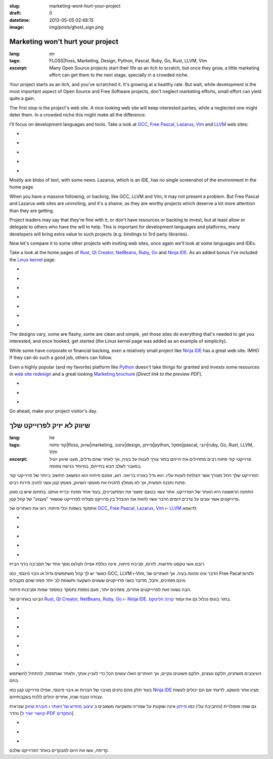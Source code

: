 :slug: marketing-wont-hurt-your-project
:draft: 0
:datetime: 2013-05-05 02:48:15
:image: img/posts/ghost_sign.png

.. --

=============================================================
Marketing won't hurt your project
=============================================================

:lang: en
:tags:  FLOSS|floss, Marketing, Design, Python, Pascal, Ruby, Go, Rust, LLVM,
        Vim

:excerpt:
    Many Open Source projects start their life as an itch to scratch, but once
    they grow, a little marketing effort can get them to the next stage,
    specially in a crowded niche. 


Your project starts as an itch, and you've scratched it. It's growing at a
healthy rate. But wait, while development is the most important aspect of Open
Source and Free Software projects, don't neglect marketing efforts, small effort
can yield quite a gain.

The first stop is the project's web site. A nice looking web site will keep
interested parties, while a neglected one might deter them. In a crowded niche
this might make all the difference.

I'll focus on development languages and tools. Take a look at GCC_,
`Free Pascal`_, Lazarus_, Vim_ and LLVM_ web sites:

.. class:: bxslider

* .. image:: /img/posts/marketing-project/gcc.png
    :alt: GCC
* .. image:: /img/posts/marketing-project/freepascal.png
    :alt: Free Pascal
* .. image:: /img/posts/marketing-project/lazarus.png
    :alt: Lazarus
* .. image:: /img/posts/marketing-project/vim.png
    :alt: Vim
* .. image:: /img/posts/marketing-project/llvm.png
    :alt: LLVM

.. _GCC: http://gcc.gnu.org/
.. _Free Pascal: http://www.freepascal.org/
.. _Lazarus: http://lazarus.freepascal.org/
.. _Vim: http://www.vim.org/
.. _LLVM: http://llvm.org/

Mostly are blobs of text, with some news. Lazarus, which is an IDE, has no
single screenshot of the environment in the home page. 

When you have a massive following, or backing, like GCC, LLVM and Vim, it may
not present a problem. But Free Pascal and Lazarus web sites are uninviting, and
it's a shame, as they are worthy projects which deserve a lot more attention
than they are getting.

Project leaders may say that they're fine with it, or don't have resources or
backing to invest, but at least allow or delegate to others who have the will to
help. This is important for development languages and platforms, many developers
will bring extra value to such projects (e.g. bindings to 3rd party libraries).

Now let's compare it to some other projects with inviting web sites, once again
we'll look at some languages and IDEs.

Take a look at the home pages of Rust_, `Qt Creator`_, NetBeans_, Ruby_, Go_
and `Ninja IDE`_.  As an added bonus I've included the `Linux kernel`_ page.

.. class:: bxslider

* .. image:: /img/posts/marketing-project/rust.png
    :alt: Rust
* .. image:: /img/posts/marketing-project/qtcreator.png
    :alt: Qt Creator
* .. image:: /img/posts/marketing-project/netbeans.png
    :alt: NetBeans
* .. image:: /img/posts/marketing-project/ruby.png
    :alt: Ruby
* .. image:: /img/posts/marketing-project/go.png
    :alt: Go
* .. image:: /img/posts/marketing-project/ninja.png
    :alt: Ninja IDE
* .. image:: /img/posts/marketing-project/linuxkernel.png
    :alt: Linux Kernel

.. _Rust: http://www.rust-lang.org/
.. _Qt Creator: http://qt.digia.com/Product/Developer-Tools/
.. _NetBeans: https://netbeans.org/
.. _Ruby: http://www.ruby-lang.org/en/
.. _Go: http://golang.org/
.. _Ninja IDE: http://ninja-ide.org/
.. _Linux kernel: https://www.kernel.org/



The designs vary, some are flashy, some are clean and simple, yet those sites
do everything that's needed to get you interested, and once hooked, get started
(the Linux kernel page was added as an example of simplicity).

While some have corporate or financial backing, even a relatively small project
like `Ninja IDE`_ has a great web site. IMHO If they can do such a good job,
others can follow.

Even a highly popular (and my favorite) platform like Python_ doesn't take
things for granted and invests some resources in `web site redesign`_ and a
great looking `Marketing brochure`_ [`Direct link to the preview PDF`].


.. class:: bxslider

* .. image:: /img/posts/marketing-project/python.png
    :alt: Python's current website
* .. image:: /img/posts/marketing-project/python_preview.png
    :alt: A preview of Python's website redesign
* .. image:: /img/posts/marketing-project/python_brochure.jpg
    :alt: A preview of Python's brochure

.. _Python: http://www.python.org/
.. _web site redesign: http://preview.python.org/
.. _Marketing brochure: http://brochure.getpython.info/learn-more
.. _Direct link to the preview PDF: http://brochure.getpython.info/media/releases/prerelases/psf-python-brochure-vol-1-final-content-preview

Go ahead, make your project visitor's day.

.. --

=============================================================
שיווק לא יזיק לפרוייקט שלך
=============================================================

:lang: he
:tags:  קוד פתוח|floss, שיווק|marketing, עיצוב|design, פייתון|python,
        פסקל|pascal, רובי|ruby, Go, Rust, LLVM, Vim

:excerpt:
    פרוייקטי קוד פתוח רבים מתחילים את חייהם בתור צורך לענות על בעיה, אך לאחר שהם
    גדלים, מעט שיווק יועיל במעבר לשלב הבא בחייהם, במיוחד בנישה צפופה.

הפרוייקט שלך החל מצורך אשר הצלחת לענות עליו. הוא גדל בצורה בריאה. רגע, אמנם
פיתוח הוא המשאב החשוב ביותר של פרוייקטי קוד פתוח ותכנה חפשית, אך לא מומלץ להזניח את
מאמצי השיווק, מאמץ קטן עשוי להניב פירות רבים.


התחנה הראשונה היא האתר של הפרוייקט. אתר עשוי בטעם ימשוך את המתעניינים, בעוד אחד
מוזנח יבריח אותם. בתחום שיש בו מגוון פרוייקטים אשר עונים על צרכים דומים הדבר
עשוי להוות את ההבדל בין פרוייקט מצליח לפרוייקט שנשאר "צעצוע" של קהל קטן.

אתמקד בשפות וכלי פיתוח. ראו את האתרים של GCC_, `Free Pascal`_, Lazarus_, Vim_ ו-
LLVM_ לדוגמא:


.. class:: bxslider

* .. image:: /img/posts/marketing-project/gcc.png
    :alt: GCC
* .. image:: /img/posts/marketing-project/freepascal.png
    :alt: Free Pascal
* .. image:: /img/posts/marketing-project/lazarus.png
    :alt: Lazarus
* .. image:: /img/posts/marketing-project/vim.png
    :alt: Vim
* .. image:: /img/posts/marketing-project/llvm.png
    :alt: LLVM

.. _GCC: http://gcc.gnu.org/
.. _Free Pascal: http://www.freepascal.org/
.. _Lazarus: http://lazarus.freepascal.org/
.. _Vim: http://www.vim.org/
.. _LLVM: http://llvm.org/

רובם גושי טקסט וחדשות. לזרוס, סביבת פיתוח, אינה כוללת אפילו תצלום מסך אחד של
הסביבה בדף הבית.

כאשר יש לך קהל משתמשים גדול או גיבוי פיננסי, כמו GCC, LLVM ו-Vim, הדבר אינו
מהווה בעיה. אך האתרים של Free Pacal ולזרוס אינם מזמינים, וחבל, מדובר בשני
פרוייקטים ששווים השקעה ותשומת לב יותר ממה שהם מקבלים.

הבה נשווה זאת לפרוייקטים אחרים, מזמינים יותר, פעם נוספת נתמקד במספר שפות וסביבות
פיתוח.

הביטו באתרים של Rust_, `Qt Creator`_, NetBeans_, Ruby_, Go_
ו- `Ninja IDE`_. בתור בונוס נכלול גם את עמוד `קרנל הלינוקס`_.

.. class:: bxslider

* .. image:: /img/posts/marketing-project/rust.png
    :alt: Rust
* .. image:: /img/posts/marketing-project/qtcreator.png
    :alt: Qt Creator
* .. image:: /img/posts/marketing-project/netbeans.png
    :alt: NetBeans
* .. image:: /img/posts/marketing-project/ruby.png
    :alt: Ruby
* .. image:: /img/posts/marketing-project/go.png
    :alt: Go
* .. image:: /img/posts/marketing-project/ninja.png
    :alt: Ninja IDE
* .. image:: /img/posts/marketing-project/linuxkernel.png
    :alt: Linux Kernel


.. _Rust: http://www.rust-lang.org/
.. _Qt Creator: http://qt.digia.com/Product/Developer-Tools/
.. _NetBeans: https://netbeans.org/
.. _Ruby: http://www.ruby-lang.org/en/
.. _Go: http://golang.org/
.. _Ninja IDE: http://ninja-ide.org/
.. _קרנל הלינוקס: https://www.kernel.org/


העיצובים משתנים, חלקם נוצצים, חלקם פשוטים ונקיים, אך האתרים האלו עושים הכל כדי
לעניין אותך, ולאחר שנתפסת, להתחיל להשתמש בהם.

בעוד חלק מהם נהנים מגיבוי של חברות או גיבוי פיננסי, אפילו פרוייקט קטן כמו
`Ninja IDE`_ מציג אתר מושקע. לדעתי אם הם יכולים לעשות עבודה טובה שכזו, אחרים
יכולים ללכת בעקבותיהם.

גם שפה פופולרית (והחביבה עלי) כמו פייתון_ אינה שוקטת על שמריה ומשקיעה משאבים ב
`עיצוב מחדש של האתר`_ ו `חוברת שיווק`_ שנראית נהדר [`קישור ישיר ל-PDF המקדים`_].

.. class:: bxslider

* .. image:: /img/posts/marketing-project/python.png
    :alt: האתר הנוכחי של פייתון
* .. image:: /img/posts/marketing-project/python_preview.png
    :alt: הצצה לעיצוב המחודש של האתר
* .. image:: /img/posts/marketing-project/python_brochure.jpg
    :alt: הצצה לחוברת השיווק

.. _פייתון: http://www.python.org/
.. _עיצוב מחדש של האתר: http://preview.python.org/
.. _חוברת שיווק: http://brochure.getpython.info/learn-more
.. _קישור ישיר ל-PDF המקדים: http://brochure.getpython.info/media/releases/prerelases/psf-python-brochure-vol-1-final-content-preview

קדימה, עשו את היום למבקרים באתר הפרוייקט שלכם.

